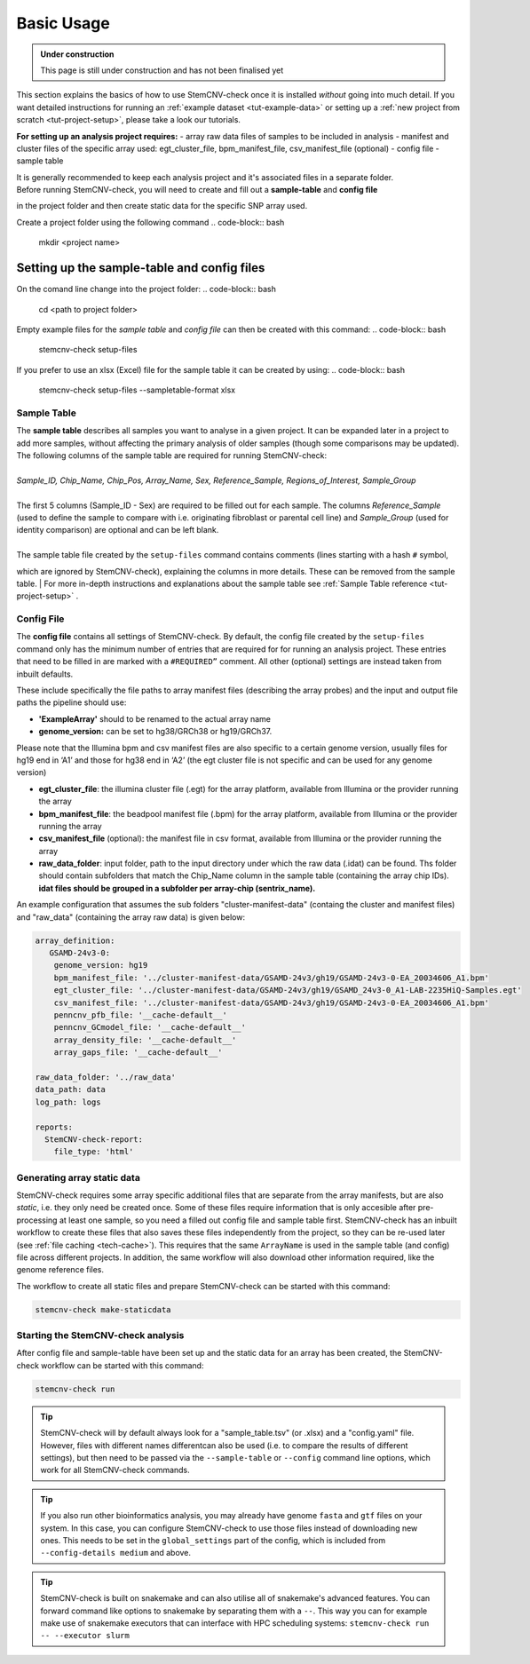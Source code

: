 .. _basics-usage:

Basic Usage
^^^^^^^^^^^

.. admonition:: Under construction

    This page is still under construction and has not been finalised yet

This section explains the basics of how to use StemCNV-check once it is installed *without* going into much detail.  
If you want detailed instructions for running an :ref:`example dataset <tut-example-data>` or setting up a 
:ref:`new project from scratch <tut-project-setup>`, please take a look our tutorials.

**For setting up an analysis project requires:**
- array raw data files of samples to be included in analysis
- manifest and cluster files of the specific array used: egt_cluster_file, bpm_manifest_file, csv_manifest_file (optional)
- config file
- sample table

| It is generally recommended to keep each analysis project and it's associated files in a separate folder.
| Before running StemCNV-check, you will need to create and fill out a **sample-table** and **config file** 
in the project folder and then create static data for the specific SNP array used.  

Create a project folder using the following command
.. code-block:: bash
    mkdir <project name>

Setting up the sample-table and config files
============================================
On the comand line change into the project folder:
.. code-block:: bash
    cd <path to project folder>

Empty example files for the *sample table* and *config file* can then be created with this command:
.. code-block:: bash
    stemcnv-check setup-files

If you prefer to use an xlsx (Excel) file for the sample table it can be created by using:
.. code-block:: bash
    stemcnv-check setup-files --sampletable-format xlsx

Sample Table
------------

| The **sample table** describes all samples you want to analyse in a given project. It can be expanded later in a project to add more samples, without affecting the primary analysis of older samples (though some comparisons may be updated). The following columns of the sample table are required for running StemCNV-check:
|
| *Sample_ID, Chip_Name, Chip_Pos, Array_Name, Sex, Reference_Sample, Regions_of_Interest, Sample_Group*
|
| The first 5 columns (Sample_ID - Sex) are required to be filled out for each sample. The columns *Reference_Sample* (used to define the sample to compare with i.e. originating fibroblast or parental cell line) and *Sample_Group* (used for identity comparison) are optional and can be left blank.
|
| The sample table file created by the ``setup-files`` command contains comments (lines starting with a hash ``#`` symbol,
which are ignored by StemCNV-check), explaining the columns in more details. These can be removed from the sample table. 
| For more in-depth instructions and explanations about the sample table see :ref:`Sample Table reference <tut-project-setup>` .

Config File
-----------
The **config file** contains all settings of StemCNV-check. By default, the config file created by the ``setup-files`` 
command only has the minimum number of entries that are required for for running an analysis project. These entries that need to be filled in are marked with a ``#REQUIRED”`` comment. All other (optional) settings are instead taken from inbuilt defaults. 

These include specifically the file paths to array manifest files (describing the array probes) and the input and output 
file paths the pipeline should use:

- **'ExampleArray'** should to be renamed to the actual array name
- **genome_version:** can be set to hg38/GRCh38 or hg19/GRCh37. 
Please note that the Illumina bpm and csv manifest files are also specific to a certain genome version, usually files for hg19 end in ‘A1’ and those for hg38 end in ‘A2’ (the egt cluster file is not specific and can be used for any genome version)

- **egt_cluster_file**: the illumina cluster file (.egt) for the array platform, available from Illumina or the provider running the array
- **bpm_manifest_file**: the beadpool manifest file (.bpm) for the array platform, available from Illumina or the provider running the array
- **csv_manifest_file** (optional): the manifest file in csv format, available from Illumina or the provider running the array
- **raw_data_folder**: input folder, path to the input directory under which the raw data (.idat) can be found. Ths folder should contain subfolders that match the Chip_Name column in the sample table (containing the array chip IDs). **idat files should be grouped in a subfolder per array-chip (sentrix_name).**

An example configuration that assumes the sub folders "cluster-manifest-data" (containg the cluster and manifest files) and "raw_data" (containing the array raw data) is given below:

.. code:: yaml

    array_definition:
       GSAMD-24v3-0:  
        genome_version: hg19
        bpm_manifest_file: '../cluster-manifest-data/GSAMD-24v3/gh19/GSAMD-24v3-0-EA_20034606_A1.bpm'              
        egt_cluster_file: '../cluster-manifest-data/GSAMD-24v3/gh19/GSAMD_24v3-0_A1-LAB-2235HiQ-Samples.egt'    
        csv_manifest_file: '../cluster-manifest-data/GSAMD-24v3/gh19/GSAMD-24v3-0-EA_20034606_A1.bpm'
        penncnv_pfb_file: '__cache-default__'
        penncnv_GCmodel_file: '__cache-default__'
        array_density_file: '__cache-default__'
        array_gaps_file: '__cache-default__'
    
    raw_data_folder: '../raw_data' 
    data_path: data
    log_path: logs
    
    reports:
      StemCNV-check-report:
        file_type: 'html'


Generating array static data
----------------------------

StemCNV-check requires some array specific additional files that are separate from the array manifests, but are also 
*static*, i.e. they only need be created once. Some of these files require information that is only accesible after 
pre-processing at least one sample, so you need a filled out config file and sample table first.
StemCNV-check has an inbuilt workflow to create these files that also saves these files independently from the 
project, so they can be re-used later (see :ref:`file caching <tech-cache>`). This requires that the same ``ArrayName`` 
is used in the sample table (and config) file across different projects.
In addition, the same workflow will also download other information required, like the genome reference files.

The workflow to create all static files and prepare StemCNV-check can be started with this command:

.. code-block:: bash

    stemcnv-check make-staticdata


Starting the StemCNV-check analysis
-------------------------------

After config file and sample-table have been set up and the static data for an array has been created, the StemCNV-check 
workflow can be started with this command:

.. code-block:: bash

    stemcnv-check run





.. tip::

    StemCNV-check will by default always look for a "sample_table.tsv" (or .xlsx) and a "config.yaml" file.
    However,  files with different names differentcan also be used (i.e. to compare the results of different settings), but then need to be passed via the ``--sample-table`` or ``--config`` command line options, which work for all StemCNV-check commands.


.. tip::

    If you also run other bioinformatics analysis, you may already have genome ``fasta`` and ``gtf`` files on your system.
    In this case, you can configure StemCNV-check to use those files instead of downloading new ones. This needs to be set
    in the ``global_settings`` part of the config, which is included from ``--config-details medium`` and above.


.. tip::

    StemCNV-check is built on snakemake and can also utilise all of snakemake's advanced features. 
    You can forward command like options to snakemake by separating them with a ``--``. This way you can for example 
    make use of snakemake executors that can interface with HPC scheduling systems: ``stemcnv-check run -- --executor slurm``
